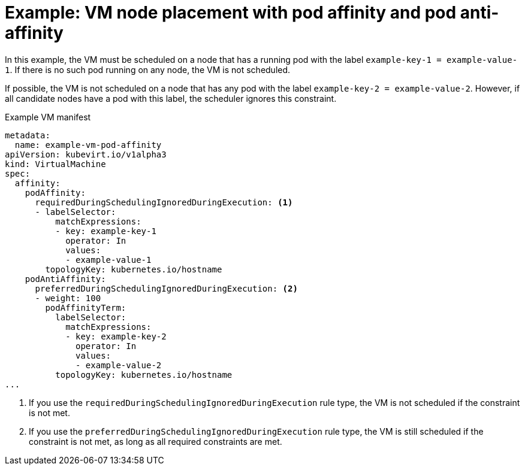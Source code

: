 // Module included in the following assemblies:
//
// * virt/virtual_machines/advanced_vm_management/virt-specifying-nodes-for-vms.adoc

[id="virt-example-vm-node-placement-pod-affinity_{context}"]
= Example: VM node placement with pod affinity and pod anti-affinity

[role="_abstract"]
In this example, the VM must be scheduled on a node that has a running pod with the label `example-key-1 = example-value-1`. If there is no such pod running on any node, the VM is not scheduled.

If possible, the VM is not scheduled on a node that has any pod with the label `example-key-2 = example-value-2`. However, if all candidate nodes have a pod with this label, the scheduler ignores this constraint.

.Example VM manifest
[source,yaml]
----
metadata:
  name: example-vm-pod-affinity
apiVersion: kubevirt.io/v1alpha3
kind: VirtualMachine
spec:
  affinity:
    podAffinity:
      requiredDuringSchedulingIgnoredDuringExecution: <1>
      - labelSelector:
          matchExpressions:
          - key: example-key-1
            operator: In
            values:
            - example-value-1
        topologyKey: kubernetes.io/hostname
    podAntiAffinity:
      preferredDuringSchedulingIgnoredDuringExecution: <2>
      - weight: 100
        podAffinityTerm:
          labelSelector:
            matchExpressions:
            - key: example-key-2
              operator: In
              values:
              - example-value-2
          topologyKey: kubernetes.io/hostname
...
----
<1> If you use the `requiredDuringSchedulingIgnoredDuringExecution` rule type, the VM is not scheduled if the constraint is not met.
<2> If you use the `preferredDuringSchedulingIgnoredDuringExecution` rule type, the VM is still scheduled if the constraint is not met, as long as all required constraints are met.